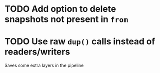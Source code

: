 * TODO Add option to delete snapshots not present in =from=
* TODO Use raw ~dup()~ calls instead of readers/writers
  Saves some extra layers in the pipeline
